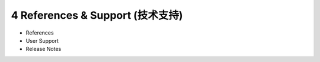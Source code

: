 =================================
4 References & Support (技术支持)
=================================

* References
* User Support
* Release Notes
